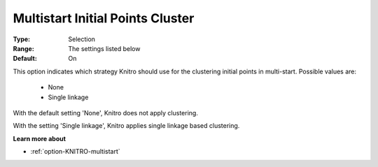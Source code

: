 .. _option-KNITRO-multistart_initial_points_cluster:


Multistart Initial Points Cluster
=================================



:Type:	Selection	
:Range:	The settings listed below	
:Default:	On



This option indicates which strategy Knitro should use for the clustering initial points in multi-start. Possible values are:



    *	None
    *	Single linkage




With the default setting 'None', Knitro does not apply clustering. 





With the setting 'Single linkage', Knitro applies single linkage based clustering.





**Learn more about** 

*	:ref:`option-KNITRO-multistart`  
